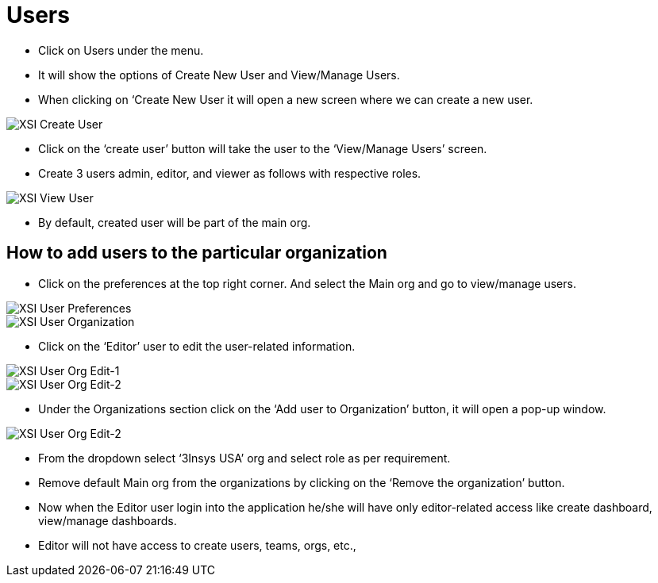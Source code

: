 = Users

*	Click on Users under the menu.
*	It will show the options of Create New User and View/Manage Users.
*	When clicking on ‘Create New User it will open a new screen where we can create a new user.



image::xsi-createuser.png["XSI Create User"]

*	Click on the ‘create user’ button will take the user to the ‘View/Manage Users’ screen.
*	Create 3 users admin, editor, and viewer as follows with respective roles.


image::xsi-viewuser.png["XSI View User"]

*	By default, created user will be part of the main org.


== How to add users to the particular organization

*	Click on the preferences at the top right corner. And select the Main org and go to view/manage users.

image::xsi-userpreferences.png["XSI User Preferences"]
image::xsi-userpreferences-selectorg.png["XSI User Organization"]


*	Click on the ‘Editor’ user to edit the user-related information.

image::xsi-userpreferences-editorg-1.png["XSI User Org Edit-1"]
image::xsi-userpreferences-editorg-2.png["XSI User Org Edit-2"]

*	Under the Organizations section click on the ‘Add user to Organization’ button, it will open a pop-up window.



image::xsi-userpreferences-addorg.png["XSI User Org Edit-2"]


*	From the dropdown select ‘3Insys USA’ org and select role as per requirement.
*	Remove default Main org from the organizations by clicking on the ‘Remove the organization’ button.
*	Now when the Editor user login into the application he/she will have only editor-related access like create dashboard, view/manage dashboards. 
*	Editor will not have access to create users, teams, orgs, etc.,
